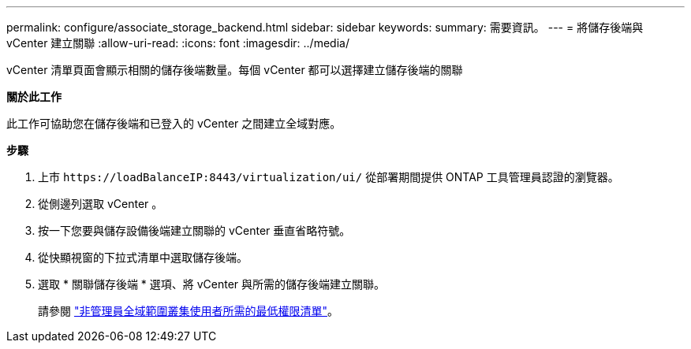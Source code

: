 ---
permalink: configure/associate_storage_backend.html 
sidebar: sidebar 
keywords:  
summary: 需要資訊。 
---
= 將儲存後端與 vCenter 建立關聯
:allow-uri-read: 
:icons: font
:imagesdir: ../media/


[role="lead"]
vCenter 清單頁面會顯示相關的儲存後端數量。每個 vCenter 都可以選擇建立儲存後端的關聯

*關於此工作*

此工作可協助您在儲存後端和已登入的 vCenter 之間建立全域對應。

*步驟*

. 上市 `\https://loadBalanceIP:8443/virtualization/ui/` 從部署期間提供 ONTAP 工具管理員認證的瀏覽器。
. 從側邊列選取 vCenter 。
. 按一下您要與儲存設備後端建立關聯的 vCenter 垂直省略符號。
. 從快顯視窗的下拉式清單中選取儲存後端。
. 選取 * 關聯儲存後端 * 選項、將 vCenter 與所需的儲存後端建立關聯。
+
請參閱 link:../configure/task_configure_user_role_and_privileges.html["非管理員全域範圍叢集使用者所需的最低權限清單"]。


